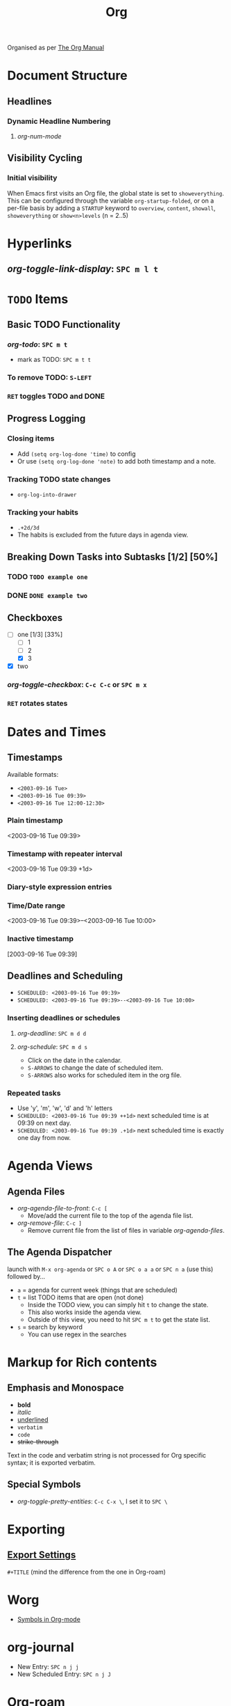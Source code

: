 #+TITLE: Org

Organised as per [[https://orgmode.org/manual/][The Org Manual]]

* Document Structure
** Headlines
*** Dynamic Headline Numbering
**** /org-num-mode/
** Visibility Cycling
*** Initial visibility
When Emacs first visits an Org file, the global state is set to =showeverything=. This can be configured through the variable =org-startup-folded=, or on a per-file basis by adding a =STARTUP= keyword to =overview=, =content=, =showall=, =showeverything= or =show<n>levels= (n = 2..5)

* Hyperlinks
** /org-toggle-link-display/: =SPC m l t=

* ~TODO~ Items
** Basic TODO Functionality
*** /org-todo/: =SPC m t=
- mark as TODO: =SPC m t t=
*** To remove TODO: =S-LEFT=
*** =RET= toggles TODO and DONE
** Progress Logging
*** Closing items
- Add ~(setq org-log-done 'time)~ to config
- Or use ~(setq org-log-done 'note)~ to add both timestamp and a note.
*** Tracking TODO state changes
- ~org-log-into-drawer~
*** Tracking your habits
- ~.+2d/3d~
- The habits is excluded from the future days in agenda view.
** Breaking Down Tasks into Subtasks [1/2] [50%]
*** TODO ~TODO example one~
*** DONE ~DONE example two~
** Checkboxes
- [-] one [1/3] [33%]
  + [-] 1
  + [ ] 2
  + [X] 3
- [X] two
*** /org-toggle-checkbox/: =C-c C-c= or =SPC m x= 
*** =RET= rotates states

* Dates and Times
** Timestamps
Available formats:
- ~<2003-09-16 Tue>~
- ~<2003-09-16 Tue 09:39>~ 
- ~<2003-09-16 Tue 12:00-12:30>~
*** Plain timestamp
<2003-09-16 Tue 09:39> 
*** Timestamp with repeater interval
<2003-09-16 Tue 09:39 +1d> 
*** Diary-style expression entries
*** Time/Date range
<2003-09-16 Tue 09:39>--<2003-09-16 Tue 10:00> 
*** Inactive timestamp
[2003-09-16 Tue 09:39] 
** Deadlines and Scheduling
- ~SCHEDULED: <2003-09-16 Tue 09:39>~
- ~SCHEDULED: <2003-09-16 Tue 09:39>--<2003-09-16 Tue 10:00>~
*** Inserting deadlines or schedules
**** /org-deadline/: =SPC m d d=
**** /org-schedule/: =SPC m d s=
- Click on the date in the calendar.
- =S-ARROWS= to change the date of scheduled item.
- =S-ARROWS= also works for scheduled item in the org file.
*** Repeated tasks
- Use 'y', 'm', 'w', 'd' and 'h' letters
- ~SCHEDULED: <2003-09-16 Tue 09:39 ++1d>~
  next scheduled time is at 09:39 on next day.
- ~SCHEDULED: <2003-09-16 Tue 09:39 .+1d>~
  next scheduled time is exactly one day from now.

* Agenda Views
** Agenda Files
- /org-agenda-file-to-front/: =C-c [=
  + Move/add the current file to the top of the agenda file list.
- /org-remove-file/: =C-c ]=
  + Remove current file from the list of files in variable /org-agenda-files/.
** The Agenda Dispatcher
launch with =M-x org-agenda= or =SPC o A= or =SPC o a a= or =SPC n a= (use this) followed by...
- =a= = agenda for current week (things that are scheduled)
- =t= = list TODO items that are open (not done)
  + Inside the TODO view, you can simply hit =t= to change the state.
  + This also works inside the agenda view.
  + Outside of this view, you need to hit =SPC m t= to get the state list.
- =s= = search by keyword
  + You can use regex in the searches

* Markup for Rich contents
** Emphasis and Monospace
- *bold*
- /italic/
- _underlined_
- =verbatim=
- ~code~
- +strike-through+
Text in the code and verbatim string is not processed for Org specific syntax; it is exported verbatim.
** Special Symbols
- /org-toggle-pretty-entities/: =C-c C-x \=, I set it to =SPC \=

* Exporting
** [[https://orgmode.org/manual/Export-Settings.html#Export-Settings][Export Settings]]
=#+TITLE= (mind the difference from the one in Org-roam)

* Worg
- [[https://orgmode.org/worg/org-symbols.html][Symbols in Org-mode]]

* org-journal
- New Entry: =SPC n j j=
- New Scheduled Entry: =SPC n j J=

* Org-roam
** [[https://www.orgroam.com/manual.html][Org-roam User Manual]]
*** [[https://www.orgroam.com/manual.html#Titles-and-Aliases][8.2 Titles and Aliases]]
=#+title=
** Org-roam-UI
*** /org-roam-ui-mode/
** Org Roam BibTeX

* Citar

